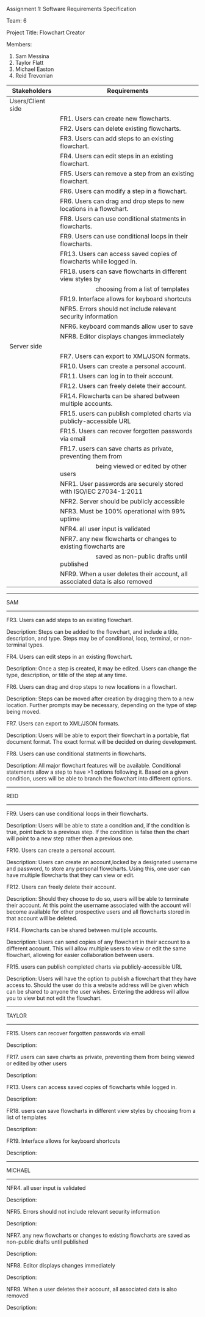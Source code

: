 #+OPTIONS: TOC:nil DATE:nil AUTHOR:nil
#+LATEX_HEADER: \usepackage[margin=1in]{geometry}

Assignment 1: Software Requirements Specification

Team: 6

Project Title: Flowchart Creator

Members:
1. Sam Messina
2. Taylor Flatt
3. Michael Easton
4. Reid Trevonian


| Stakeholders      | Requirements                                                                 |
|-------------------+------------------------------------------------------------------------------|
| Users/Client side |                                                                              |
|                   | FR1. Users can create new flowcharts.                                        |
|                   | FR2. Users can delete existing flowcharts.                                   |
|                   | FR3. Users can add steps to an existing flowchart.                           |
|                   | FR4. Users can edit steps in an existing flowchart.                          |
|                   | FR5. Users can remove a step from an existing flowchart.                     |
|                   | FR6. Users can modify a step in a flowchart.                                 |
|                   | FR6. Users can drag and drop steps to new locations in a flowchart.          |
|                   | FR8. Users can use conditional statments in flowcharts.                      |
|                   | FR9. Users can use conditional loops in their flowcharts.                    |
|                   | FR13. Users can access saved copies of flowcharts while logged in.           |
|                   | FR18. users can save flowcharts in different view styles by                  |
|                   | \hspace{5em} choosing from a list of templates                               |
|                   | FR19. Interface allows for keyboard shortcuts                                |
|                   | NFR5. Errors should not include relevant security information                |
|                   | NFR6. keyboard commands allow user to save                                   |
|                   | NFR8. Editor displays changes immediately                                    |
| Server side       |                                                                              |
|                   | FR7. Users can export to XML/JSON formats.                                   |
|                   | FR10. Users can create a personal account.                                   |
|                   | FR11. Users can log in to their account.                                     |
|                   | FR12. Users can freely delete their account.                                 |
|                   | FR14. Flowcharts can be shared between multiple accounts.                    |
|                   | FR15. users can publish completed charts via publicly-accessible URL         |
|                   | FR15. Users can recover forgotten passwords via email                        |
|                   | FR17. users can save charts as private, preventing them from                 |
|                   | \hspace{5em} being viewed or edited by other users                           |
|                   | NFR1. User passwords are securely stored with ISO/IEC 27034-1:2011           |
|                   | NFR2. Server should be publicly accessible                                   |
|                   | NFR3. Must be 100% operational with 99% uptime                               |
|                   | NFR4. all user input is validated                                            |
|                   | NFR7. any new flowcharts or changes to existing flowcharts are               |
|                   | \hspace{5em} saved as non-public drafts until published                      |
|                   | NFR9. When a user deletes their account, all associated data is also removed |


------
SAM
------

FR3. Users can add steps to an existing flowchart.

Description: 
Steps can be added to the flowchart, and include a title, description, and type. Steps may be of conditional, loop, terminal, or non-terminal types.


FR4. Users can edit steps in an existing flowchart.

Description: 
Once a step is created, it may be edited. Users can change the type, description, or title of the step at any time.


FR6. Users can drag and drop steps to new locations in a flowchart.

Description: 
Steps can be moved after creation by dragging them to a new location. Further prompts may be necessary, depending on the type of step being moved.


FR7. Users can export to XML/JSON formats.

Description: 
Users will be able to export their flowchart in a portable, flat document format. The exact format will be decided on during development.

FR8. Users can use conditional statments in flowcharts.

Description: 
All major flowchart features will be available. Conditional statements allow a step to have >1 options following it. Based on a given condition, users will be able to branch the flowchart into different options.

------
REID
------

FR9. Users can use conditional loops in their flowcharts.

Description: 
Users will be able to state a condition and, if the condition is true, point back to a previous step. If the condition is false then the chart will point to a new step rather then a previous one.

FR10. Users can create a personal account.

Description: 
Users can create an account,locked by a designated username and password, to store any personal flowcharts. Using this, one user can have multiple flowcharts that they can view or edit.

FR12. Users can freely delete their account.

Description: 
Should they choose to do so, users will be able to terminate their account. At this point the username associated with the account will become available for other prospective users and all flowcharts stored in that account will be deleted.

FR14. Flowcharts can be shared between multiple accounts.

Description: 
Users can send copies of any flowchart in their account to a different account. This will allow multiple users to view or edit the same flowchart, allowing for easier collaboration between users.

FR15. users can publish completed charts via publicly-accessible URL

Description: 
Users will have the option to publish a flowchart that they have access to. Should the user do this a website address will be given which can be shared to anyone the user wishes. Entering the address will allow you to view but not edit the flowchart.
------
TAYLOR
------

FR15. Users can recover forgotten passwords via email

Description: 


FR17. users can save charts as private, preventing them from being viewed or edited by other users

Description: 


FR13. Users can access saved copies of flowcharts while logged in.

Description: 


FR18. users can save flowcharts in different view styles by choosing from a list of templates

Description: 


FR19. Interface allows for keyboard shortcuts

Description: 

------
MICHAEL
------

NFR4. all user input is validated

Description: 


NFR5. Errors should not include relevant security information

Description: 


NFR7. any new flowcharts or changes to existing flowcharts are saved as non-public drafts until published

Description: 


NFR8. Editor displays changes immediately

Description: 


NFR9. When a user deletes their account, all associated data is also removed

Description: 

